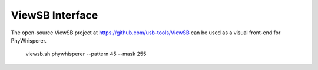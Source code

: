 .. _viewsb:

################
ViewSB Interface
################

The open-source ViewSB project at https://github.com/usb-tools/ViewSB can be used as a visual
front-end for PhyWhisperer.

    viewsb.sh phywhisperer --pattern 45 --mask 255